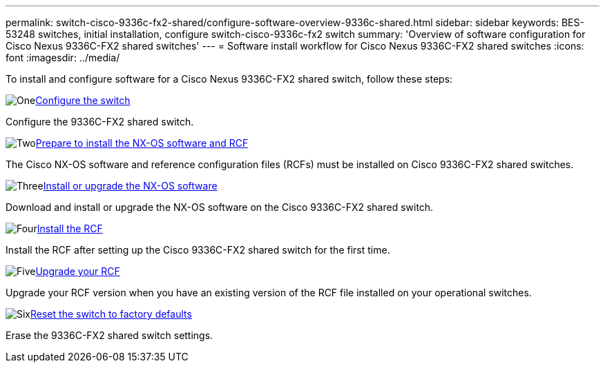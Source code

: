 ---
permalink: switch-cisco-9336c-fx2-shared/configure-software-overview-9336c-shared.html
sidebar: sidebar
keywords: BES-53248 switches, initial installation, configure switch-cisco-9336c-fx2 switch
summary: 'Overview of software configuration for Cisco Nexus 9336C-FX2 shared switches'
---
= Software install workflow for Cisco Nexus 9336C-FX2 shared switches
:icons: font
:imagesdir: ../media/

[.lead]
To install and configure software for a Cisco Nexus 9336C-FX2 shared switch, follow these steps:

.image:https://raw.githubusercontent.com/NetAppDocs/common/main/media/number-1.png[One]link:setup-and-configure-9336c-shared.html[Configure the switch]
[role="quick-margin-para"]
Configure the 9336C-FX2 shared switch.

.image:https://raw.githubusercontent.com/NetAppDocs/common/main/media/number-2.png[Two]link:prepare-nxos-rcf-9336c-shared.html[Prepare to install the NX-OS software and RCF]
[role="quick-margin-para"]
The Cisco NX-OS software and reference configuration files (RCFs) must be installed on Cisco 9336C-FX2 shared switches.

.image:https://raw.githubusercontent.com/NetAppDocs/common/main/media/number-3.png[Three]link:install-nxos-software-9336c-shared.html[Install or upgrade the NX-OS software]
[role="quick-margin-para"]
Download and install or upgrade the NX-OS software on the Cisco 9336C-FX2 shared switch.

.image:https://raw.githubusercontent.com/NetAppDocs/common/main/media/number-4.png[Four]link:install-nxos-rcf-9336c-shared.html[Install the RCF]
[role="quick-margin-para"]
Install the RCF after setting up the Cisco 9336C-FX2 shared switch for the first time.

.image:https://raw.githubusercontent.com/NetAppDocs/common/main/media/number-5.png[Five]link:upgrade-rcf-software-9336c-shared.html[Upgrade your RCF]
[role="quick-margin-para"]
Upgrade your RCF version when you have an existing version of the RCF file installed on your operational switches. 

.image:https://raw.githubusercontent.com/NetAppDocs/common/main/media/number-6.png[Six]link:reset-switch-9336c-shared.html[Reset the switch to factory defaults]
[role="quick-margin-para"]
Erase the 9336C-FX2 shared switch settings.


// Updates for AFFFASDOC-370, 2025-JUL-23

